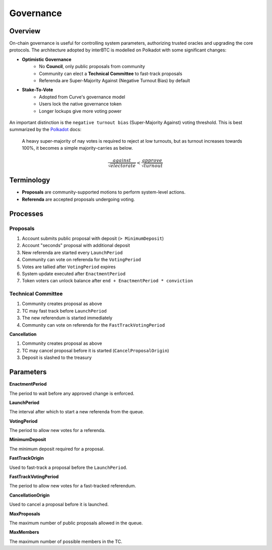 .. _governance:

Governance
==========

Overview
~~~~~~~~

On-chain governance is useful for controlling system parameters, authorizing trusted oracles and upgrading the core protocols. The architecture adopted by interBTC is modelled on Polkadot with some significant changes:

- **Optimistic Governance**
    - No **Council**, only public proposals from community
    - Community can elect a **Technical Committee** to fast-track proposals
    - Referenda are Super-Majority Against (Negative Turnout Bias) by default

- **Stake-To-Vote**
    - Adopted from Curve's governance model
    - Users lock the native governance token
    - Longer lockups give more voting power

.. figure:: ../figures/spec/governance.jpeg
    :alt: Governance Architecture
    :scale: 30
    :align: center

An important distinction is the ``negative turnout bias`` (Super-Majority Against​) voting threshold. This is best summarized by the `Polkadot <https://wiki.polkadot.network/docs/learn-governance>`_ docs:

    A heavy super-majority of nay votes is required to reject at low turnouts, but as turnout increases towards 100%, it becomes a simple majority-carries as below.

    .. math::

        \frac{ against }{ \sqrt{ electorate } } < \frac{ approve }{ \sqrt{ turnout } }

Terminology
~~~~~~~~~~~

- **Proposals** are community-supported motions to perform system-level actions.
- **Referenda** are accepted proposals undergoing voting.

Processes
~~~~~~~~~

Proposals
---------

1. Account submits public proposal with deposit (``> MinimumDeposit``)
2. Account "seconds" proposal with additional deposit
3. New referenda are started every ``LaunchPeriod``
4. Community can vote on referenda for the ``VotingPeriod``
5. Votes are tallied after ``VotingPeriod`` expires
6. System update executed after ``EnactmentPeriod``
7. Token voters can unlock balance after ``end + EnactmentPeriod * conviction``

Technical Committee
-------------------

1. Community creates proposal as above
2. TC may fast track before ``LaunchPeriod``
3. The new referendum is started immediately
4. Community can vote on referenda for the ``FastTrackVotingPeriod``

**Cancellation**

1. Community creates proposal as above
2. TC may cancel proposal before it is started (``CancelProposalOrigin``)
3. Deposit is slashed to the treasury

Parameters
~~~~~~~~~~

.. Democracy Pallet

**EnactmentPeriod**

The period to wait before any approved change is enforced.

**LaunchPeriod**

The interval after which to start a new referenda from the queue.

**VotingPeriod**

The period to allow new votes for a referenda.

**MinimumDeposit**

The minimum deposit required for a proposal.

**FastTrackOrigin**

Used to fast-track a proposal before the ``LaunchPeriod``.

**FastTrackVotingPeriod**

The period to allow new votes for a fast-tracked referendum.

**CancellationOrigin**

Used to cancel a proposal before it is launched.

**MaxProposals**

The maximum number of public proposals allowed in the queue.

.. Technical Committee Pallet

**MaxMembers**

The maximum number of possible members in the TC.





